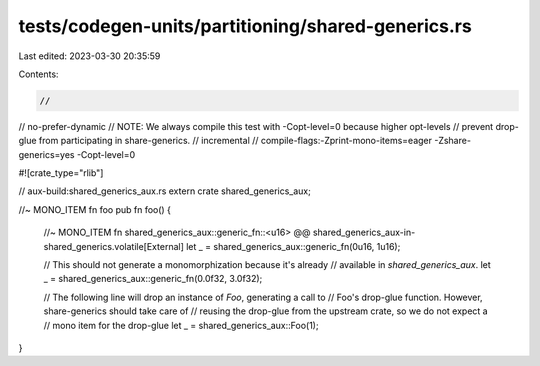 tests/codegen-units/partitioning/shared-generics.rs
===================================================

Last edited: 2023-03-30 20:35:59

Contents:

.. code-block:: rs

    //
// no-prefer-dynamic
// NOTE: We always compile this test with -Copt-level=0 because higher opt-levels
//       prevent drop-glue from participating in share-generics.
// incremental
// compile-flags:-Zprint-mono-items=eager -Zshare-generics=yes -Copt-level=0

#![crate_type="rlib"]

// aux-build:shared_generics_aux.rs
extern crate shared_generics_aux;

//~ MONO_ITEM fn foo
pub fn foo() {

    //~ MONO_ITEM fn shared_generics_aux::generic_fn::<u16> @@ shared_generics_aux-in-shared_generics.volatile[External]
    let _ = shared_generics_aux::generic_fn(0u16, 1u16);

    // This should not generate a monomorphization because it's already
    // available in `shared_generics_aux`.
    let _ = shared_generics_aux::generic_fn(0.0f32, 3.0f32);

    // The following line will drop an instance of `Foo`, generating a call to
    // Foo's drop-glue function. However, share-generics should take care of
    // reusing the drop-glue from the upstream crate, so we do not expect a
    // mono item for the drop-glue
    let _ = shared_generics_aux::Foo(1);
}


